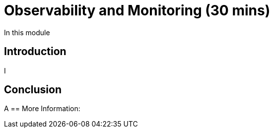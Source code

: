 = Observability and Monitoring (30 mins)

In this module

== Introduction

I

== Conclusion

A
== More Information:

